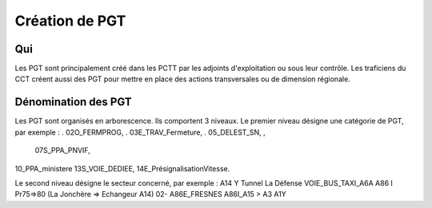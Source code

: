 Création de PGT
===============

Qui
------
Les PGT sont principalement créé dans les PCTT par les adjoints d'exploitation ou sous leur contrôle.  
Les traficiens du CCT créent aussi des PGT pour mettre en place des actions transversales ou de dimension régionale.

Dénomination des PGT
---------------------
Les PGT sont organisés en arborescence.  
Ils comportent 3 niveaux.
Le premier niveau désigne une catégorie de PGT, par exemple : 
. 02O_FERMPROG, 
. 03E_TRAV_Fermeture, 
. 05_DELEST_SN, ,
 07S_PPA_PNVIF, 
10_PPA_ministere    
13S_VOIE_DEDIEE,
14E_PrésignalisationVitesse.   

Le second niveau désigne le secteur concerné, par exemple :  
A14 Y Tunnel La Défense 
VOIE_BUS_TAXI_A6A
A86 I Pr75=>80 (La Jonchère => Echangeur A14)      
02- A86E_FRESNES                                   
A86I_A15 > A3                            
A1Y              



